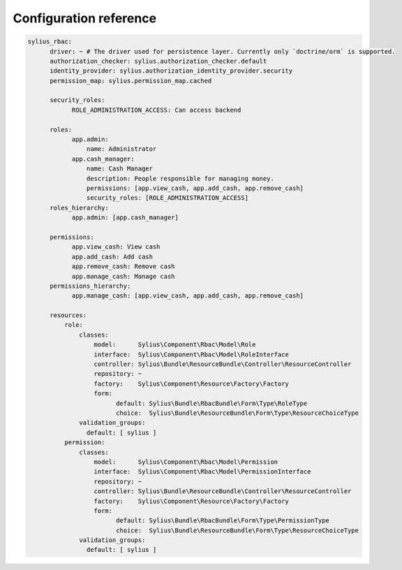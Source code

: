 Configuration reference
=======================

.. code-block:: yaml

    sylius_rbac:
          driver: ~ # The driver used for persistence layer. Currently only `doctrine/orm` is supported.
          authorization_checker: sylius.authorization_checker.default
          identity_provider: sylius.authorization_identity_provider.security
          permission_map: sylius.permission_map.cached

          security_roles:
                ROLE_ADMINISTRATION_ACCESS: Can access backend

          roles:
                app.admin:
                    name: Administrator
                app.cash_manager:
                    name: Cash Manager
                    description: People responsible for managing money.
                    permissions: [app.view_cash, app.add_cash, app.remove_cash]
                    security_roles: [ROLE_ADMINISTRATION_ACCESS]
          roles_hierarchy:
                app.admin: [app.cash_manager]

          permissions:
                app.view_cash: View cash
                app.add_cash: Add cash
                app.remove_cash: Remove cash
                app.manage_cash: Manage cash
          permissions_hierarchy:
                app.manage_cash: [app.view_cash, app.add_cash, app.remove_cash]

          resources:
              role:
                  classes:
                      model:      Sylius\Component\Rbac\Model\Role
                      interface:  Sylius\Component\Rbac\Model\RoleInterface
                      controller: Sylius\Bundle\ResourceBundle\Controller\ResourceController
                      repository: ~
                      factory:    Sylius\Component\Resource\Factory\Factory
                      form:
                            default: Sylius\Bundle\RbacBundle\Form\Type\RoleType
                            choice:  Sylius\Bundle\ResourceBundle\Form\Type\ResourceChoiceType
                  validation_groups:
                    default: [ sylius ]
              permission:
                  classes:
                      model:      Sylius\Component\Rbac\Model\Permission
                      interface:  Sylius\Component\Rbac\Model\PermissionInterface
                      repository: ~
                      controller: Sylius\Bundle\ResourceBundle\Controller\ResourceController
                      factory:    Sylius\Component\Resource\Factory\Factory
                      form:
                            default: Sylius\Bundle\RbacBundle\Form\Type\PermissionType
                            choice:  Sylius\Bundle\ResourceBundle\Form\Type\ResourceChoiceType
                  validation_groups:
                    default: [ sylius ]
